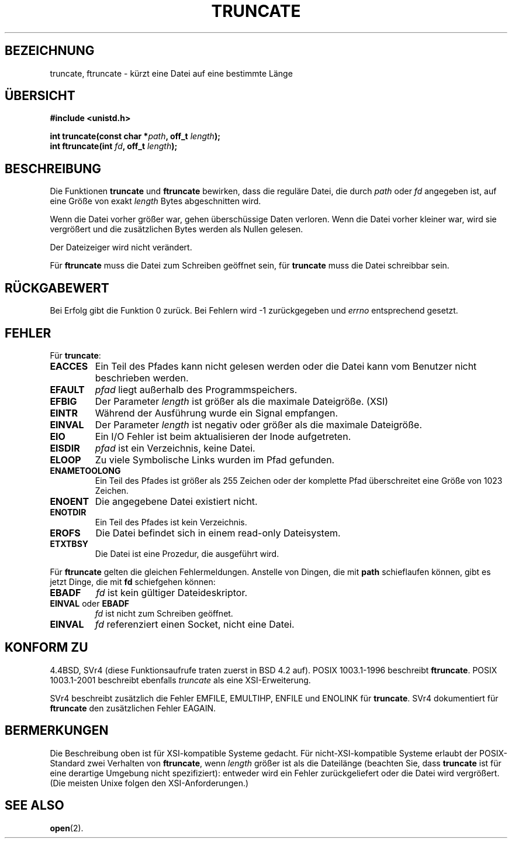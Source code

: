 .\" Copyright (c) 1983, 1991 The Regents of the University of California.
.\" All rights reserved.
.\"
.\" Redistribution and use in source and binary forms, with or without
.\" modification, are permitted provided that the following conditions
.\" are met:
.\" 1. Redistributions of source code must retain the above copyright
.\"    notice, this list of conditions and the following disclaimer.
.\" 2. Redistributions in binary form must reproduce the above copyright
.\"    notice, this list of conditions and the following disclaimer in the
.\"    documentation and/or other materials provided with the distribution.
.\" 3. All advertising materials mentioning features or use of this software
.\"    must display the following acknowledgement:
.\"	This product includes software developed by the University of
.\"	California, Berkeley and its contributors.
.\" 4. Neither the name of the University nor the names of its contributors
.\"    may be used to endorse or promote products derived from this software
.\"    without specific prior written permission.
.\"
.\" THIS SOFTWARE IS PROVIDED BY THE REGENTS AND CONTRIBUTORS ``AS IS'' AND
.\" ANY EXPRESS OR IMPLIED WARRANTIES, INCLUDING, BUT NOT LIMITED TO, THE
.\" IMPLIED WARRANTIES OF MERCHANTABILITY AND FITNESS FOR A PARTICULAR PURPOSE
.\" ARE DISCLAIMED.  IN NO EVENT SHALL THE REGENTS OR CONTRIBUTORS BE LIABLE
.\" FOR ANY DIRECT, INDIRECT, INCIDENTAL, SPECIAL, EXEMPLARY, OR CONSEQUENTIAL
.\" DAMAGES (INCLUDING, BUT NOT LIMITED TO, PROCUREMENT OF SUBSTITUTE GOODS
.\" OR SERVICES; LOSS OF USE, DATA, OR PROFITS; OR BUSINESS INTERRUPTION)
.\" HOWEVER CAUSED AND ON ANY THEORY OF LIABILITY, WHETHER IN CONTRACT, STRICT
.\" LIABILITY, OR TORT (INCLUDING NEGLIGENCE OR OTHERWISE) ARISING IN ANY WAY
.\" OUT OF THE USE OF THIS SOFTWARE, EVEN IF ADVISED OF THE POSSIBILITY OF
.\" SUCH DAMAGE.
.\"
.\"     @(#)truncate.2	6.9 (Berkeley) 3/10/91
.\"
.\" Modified Sat Jul 24 12:46:33 1993 by Rik Faith (faith@cs.unc.edu)
.\" Modified Tue Oct 22 22:36:33 1996 by Eric S. Raymond <esr@thyrsus.com>
.\" Modified Mon Dec 21 13:37:05 1998 by Andries Brouwer (aeb@cwi.nl)
.\" Translated into German by Dennis Stampfer <kontakt@dstampfer.de>
.\"
.TH TRUNCATE 2 "8. September 2002" "" "Systemaufrufe"
.SH BEZEICHNUNG
truncate, ftruncate \- kürzt eine Datei auf eine bestimmte Länge
.SH "ÜBERSICHT"
.B #include <unistd.h>
.sp
.BI "int truncate(const char *" path ", off_t " length );
.br
.BI "int ftruncate(int " fd ", off_t " length );
.SH BESCHREIBUNG
Die Funktionen
.B truncate
und
.B ftruncate
bewirken, dass die reguläre Datei, die durch
.I path
oder
.I fd
angegeben ist, auf eine Größe von exakt
.I length
Bytes abgeschnitten wird.
.LP
Wenn die Datei vorher größer war, gehen überschüssige Daten verloren.
Wenn die Datei vorher kleiner war, wird sie vergrößert und die
zusätzlichen Bytes werden als Nullen gelesen.
.LP
Der Dateizeiger wird nicht verändert.
.LP
Für
.B ftruncate
muss die Datei zum Schreiben geöffnet sein, für 
.B truncate
muss die Datei schreibbar sein.
.SH RÜCKGABEWERT
Bei Erfolg gibt die Funktion 0 zurück.  Bei Fehlern wird \-1 zurückgegeben und
.I errno
entsprechend gesetzt.
.SH FEHLER
Für
.BR truncate :
.TP
.B EACCES
Ein Teil des Pfades kann nicht gelesen werden oder die Datei kann vom
Benutzer nicht beschrieben werden.
.TP
.B EFAULT
.I pfad
liegt außerhalb des Programmspeichers.
.TP
.B EFBIG
Der Parameter
.I length
ist größer als die maximale Dateigröße. (XSI)
.TP
.B EINTR
Während der Ausführung wurde ein Signal empfangen.
.TP
.B EINVAL
Der Parameter
.I length
ist negativ oder größer als die maximale Dateigröße.
.TP
.B EIO
Ein I/O Fehler ist beim aktualisieren der Inode aufgetreten.
.TP
.B EISDIR
.I pfad
ist ein Verzeichnis, keine Datei.
.TP
.B ELOOP
Zu viele Symbolische Links wurden im Pfad gefunden.
.TP
.B ENAMETOOLONG
Ein Teil des Pfades ist größer als 255 Zeichen oder der komplette Pfad
überschreitet eine Größe von 1023 Zeichen.
.TP
.B ENOENT
Die angegebene Datei existiert nicht.
.TP
.B ENOTDIR
Ein Teil des Pfades ist kein Verzeichnis.
.TP
.B EROFS
Die Datei befindet sich in einem read-only Dateisystem.
.TP
.B ETXTBSY
Die Datei ist eine Prozedur, die ausgeführt wird.
.PP
Für
.BR ftruncate
gelten die gleichen Fehlermeldungen.  Anstelle von Dingen, die mit
.B path
schieflaufen können, gibt es jetzt Dinge, die mit
.B fd
schiefgehen können:
.TP
.B EBADF
.I fd
ist kein gültiger Dateideskriptor.
.TP
.BR EINVAL " oder " EBADF
.I fd
ist nicht zum Schreiben geöffnet.
.TP
.B EINVAL
.I fd
referenziert einen Socket, nicht eine Datei.
.SH "KONFORM ZU"
4.4BSD, SVr4 (diese Funktionsaufrufe traten zuerst in BSD 4.2 auf).
POSIX 1003.1-1996 beschreibt
.BR ftruncate .
POSIX 1003.1-2001 beschreibt ebenfalls
.IR truncate
als eine XSI-Erweiterung.
.LP
SVr4 beschreibt zusätzlich die Fehler EMFILE, EMULTIHP, ENFILE und
ENOLINK für
.BR truncate .
SVr4 dokumentiert für
.B ftruncate
den zusätzlichen Fehler EAGAIN.
.SH BERMERKUNGEN
Die Beschreibung oben ist für XSI-kompatible Systeme gedacht.  Für
nicht-XSI-kompatible Systeme erlaubt der POSIX-Standard zwei Verhalten von
.BR ftruncate ,
wenn
.I length
größer ist als die Dateilänge
(beachten Sie, dass
.B truncate
ist für eine derartige Umgebung nicht spezifiziert):
entweder wird ein Fehler zurückgeliefert oder die Datei wird vergrößert.
(Die meisten Unixe folgen den XSI-Anforderungen.)
.\" At the very least: OSF/1, Solaris 7, and FreeBSD conform, mtk, Jan 2002
.SH "SEE ALSO"
.BR open (2).

